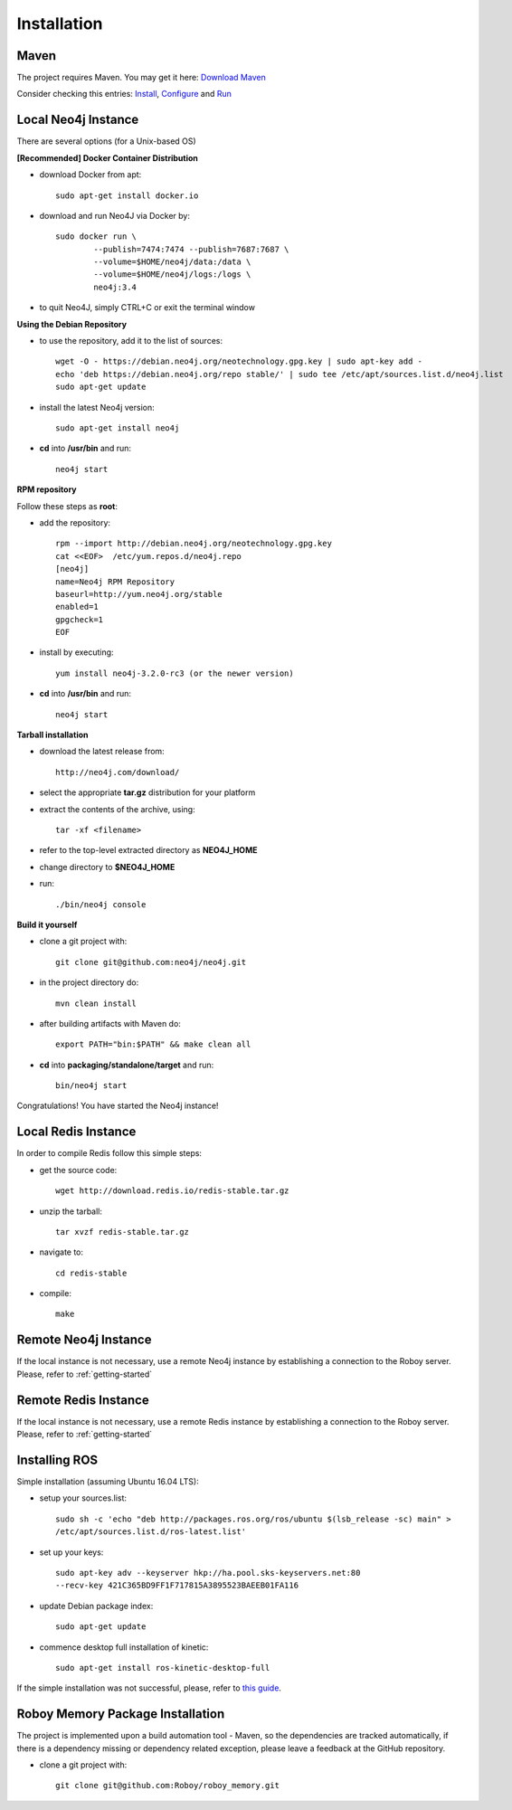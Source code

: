 Installation
=============

Maven
--------------------------------------------------

The project requires Maven. You may get it here: `Download Maven <https://maven.apache.org/download.cgi>`_

Consider checking this entries: `Install <https://maven.apache.org/install.html>`_,
`Configure <https://maven.apache.org/configure.html>`_ and `Run <https://maven.apache.org/run.html>`_


Local Neo4j Instance
--------------------------------------------------

There are several options (for a Unix-based OS)

**[Recommended] Docker Container Distribution** 

- download Docker from apt::

	sudo apt-get install docker.io

- download and run Neo4J via Docker by::

	sudo docker run \
		--publish=7474:7474 --publish=7687:7687 \
		--volume=$HOME/neo4j/data:/data \
		--volume=$HOME/neo4j/logs:/logs \
		neo4j:3.4

- to quit Neo4J, simply CTRL+C or exit the terminal window

**Using the Debian Repository** 

- to use the repository, add it to the list of sources::
	
	wget -O - https://debian.neo4j.org/neotechnology.gpg.key | sudo apt-key add -
	echo 'deb https://debian.neo4j.org/repo stable/' | sudo tee /etc/apt/sources.list.d/neo4j.list
	sudo apt-get update

- install the latest Neo4j version::

	sudo apt-get install neo4j

- **cd** into **/usr/bin** and run::

	neo4j start

**RPM repository**

Follow these steps as **root**:

- add the repository::
	
	rpm --import http://debian.neo4j.org/neotechnology.gpg.key
	cat <<EOF>  /etc/yum.repos.d/neo4j.repo
	[neo4j]
	name=Neo4j RPM Repository
	baseurl=http://yum.neo4j.org/stable
	enabled=1
	gpgcheck=1
	EOF
 
- install by executing::

 	yum install neo4j-3.2.0-rc3 (or the newer version)

- **cd** into **/usr/bin** and run::

	neo4j start

**Tarball installation**

- download the latest release from::
	
	http://neo4j.com/download/

- select the appropriate **tar.gz** distribution for your platform
- extract the contents of the archive, using:: 
	
	tar -xf <filename>

- refer to the top-level extracted directory as **NEO4J_HOME**
- change directory to **$NEO4J_HOME**
- run::
	
	 ./bin/neo4j console

**Build it yourself** 

- clone a git project with:: 
	
	git clone git@github.com:neo4j/neo4j.git

- in the project directory do:: 

	mvn clean install

- after building artifacts with Maven do::

	export PATH="bin:$PATH" && make clean all

- **cd** into **packaging/standalone/target** and run::

	bin/neo4j start

Congratulations! You have started the Neo4j instance!

Local Redis Instance
--------------------------------------------------

In order to compile Redis follow this simple steps:

- get the source code::

    wget http://download.redis.io/redis-stable.tar.gz

- unzip the tarball::

    tar xvzf redis-stable.tar.gz

- navigate to::

    cd redis-stable

- compile::

    make

Remote Neo4j Instance
--------------------------------------------------

If the local instance is not necessary, use a remote Neo4j instance by establishing a connection to the Roboy server. Please, refer to :ref:`getting-started`

Remote Redis Instance
--------------------------------------------------

If the local instance is not necessary, use a remote Redis instance by establishing a connection to the Roboy server. Please, refer to :ref:`getting-started`

Installing ROS
--------------------------------------------------

.. deprecated:: 1.1

    The project is using `rosjava <http://wiki.ros.org/rosjava?distro=kinetic>`_ which requires ROS `kinetic <http://wiki.ros.org/kinetic>`_.

Simple installation (assuming Ubuntu 16.04 LTS):

- setup your sources.list::

    sudo sh -c 'echo "deb http://packages.ros.org/ros/ubuntu $(lsb_release -sc) main" >
    /etc/apt/sources.list.d/ros-latest.list'

- set up your keys::

    sudo apt-key adv --keyserver hkp://ha.pool.sks-keyservers.net:80
    --recv-key 421C365BD9FF1F717815A3895523BAEEB01FA116

- update Debian package index::

    sudo apt-get update

- commence desktop full installation of kinetic::

    sudo apt-get install ros-kinetic-desktop-full

If the simple installation was not successful, please, refer to `this guide <http://wiki.ros.org/ShadowRepository>`_.

Roboy Memory Package Installation
--------------------------------------------------

The project is implemented upon a build automation tool - Maven, so the dependencies are tracked automatically, if there is a dependency missing or dependency related exception, please leave a feedback at the GitHub repository.

- clone a git project with:: 
	
	git clone git@github.com:Roboy/roboy_memory.git

